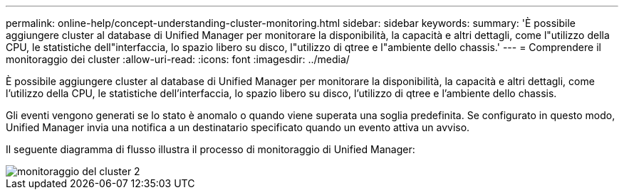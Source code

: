 ---
permalink: online-help/concept-understanding-cluster-monitoring.html 
sidebar: sidebar 
keywords:  
summary: 'È possibile aggiungere cluster al database di Unified Manager per monitorare la disponibilità, la capacità e altri dettagli, come l"utilizzo della CPU, le statistiche dell"interfaccia, lo spazio libero su disco, l"utilizzo di qtree e l"ambiente dello chassis.' 
---
= Comprendere il monitoraggio dei cluster
:allow-uri-read: 
:icons: font
:imagesdir: ../media/


[role="lead"]
È possibile aggiungere cluster al database di Unified Manager per monitorare la disponibilità, la capacità e altri dettagli, come l'utilizzo della CPU, le statistiche dell'interfaccia, lo spazio libero su disco, l'utilizzo di qtree e l'ambiente dello chassis.

Gli eventi vengono generati se lo stato è anomalo o quando viene superata una soglia predefinita. Se configurato in questo modo, Unified Manager invia una notifica a un destinatario specificato quando un evento attiva un avviso.

Il seguente diagramma di flusso illustra il processo di monitoraggio di Unified Manager:

image::../media/cluster-monitoring2.gif[monitoraggio del cluster 2]
